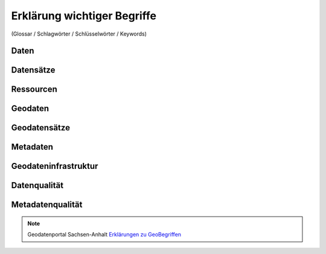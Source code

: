 
Erklärung wichtiger Begriffe
=============================

(Glossar / Schlagwörter / Schlüsselwörter / Keywords)


Daten
------


Datensätze
-----------


Ressourcen
----------


Geodaten
---------


Geodatensätze
--------------


Metadaten
----------


Geodateninfrastruktur
---------------------


Datenqualität
-------------


Metadatenqualität
------------------

.. note:: Geodatenportal Sachsen-Anhalt `Erklärungen zu GeoBegriffen <https://www.lvermgeo.sachsen-anhalt.de/de/gdp-glossar.html>`_

